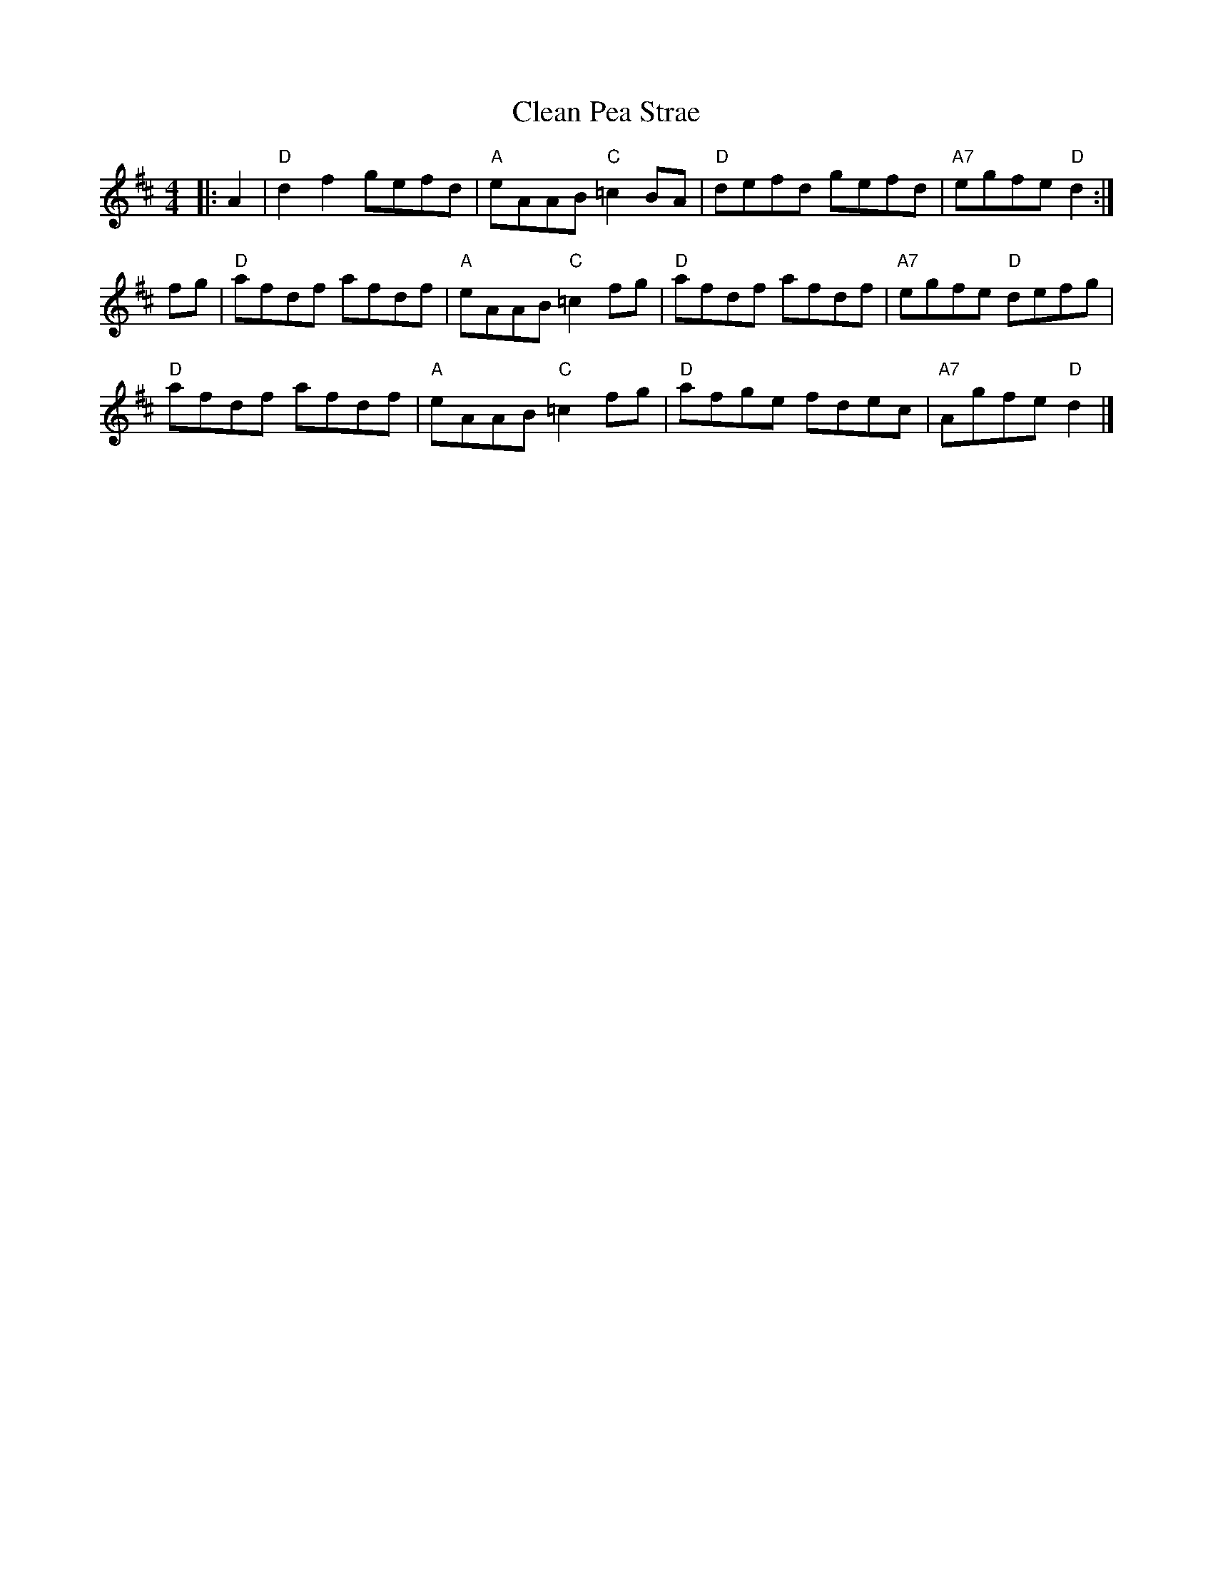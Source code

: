 X:23
T:Clean Pea Strae
R:Reel
M:4/4
L:1/8
K:D
|: A2 |\
"D" d2f2 gefd | "A" eAAB "C" =c2 BA | "D" defd gefd | "A7" egfe "D" d2 :|
fg |\
"D" afdf afdf | "A" eAAB "C" =c2 fg | "D" afdf afdf | "A7" egfe "D" defg|
"D" afdf afdf | "A" eAAB "C" =c2 fg | "D" afge fdec | "A7" Agfe "D" d2 |]
